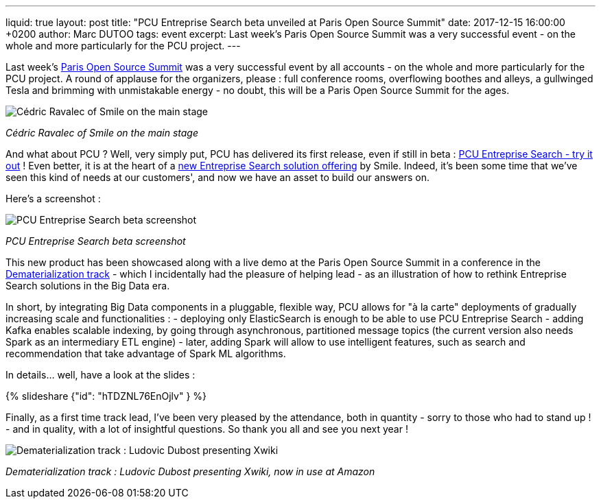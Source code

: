 ---
liquid: true
layout: post
title:  "PCU Entreprise Search beta unveiled at Paris Open Source Summit"
date:   2017-12-15 16:00:00 +0200
author: Marc DUTOO
tags: event
excerpt: Last week's Paris Open Source Summit was a very successful event - on the whole and more particularly for the PCU project.
---

Last week's http://www.opensourcesummit.paris/[Paris Open Source Summit] was a very successful event by all accounts - on the whole and more particularly for the PCU project. A round of applause for the organizers, please : full conference rooms, overflowing boothes and alleys, a gullwinged Tesla and brimming with unmistakable energy - no doubt, this will be a Paris Open Source Summit for the ages.

image:/assets/images/posts/20171206_poss_cravalec.jpg[Cédric Ravalec of Smile on the main stage]

_Cédric Ravalec of Smile on the main stage_

And what about PCU ? Well, very simply put, PCU has delivered its first release, even if still in beta : https://owncloud.smile.eu/s/6toBC6N2VJv4EHC[PCU Entreprise Search - try it out] ! Even better, it is at the heart of a https://www.smile.eu/fr/technologies/pcu-enterprise-search[new Entreprise Search solution offering] by Smile. Indeed, it's been some time that we've seen this kind of needs at our customers', and now we have an asset to build our answers on.

Here's a screenshot :

image:/assets/images/posts/20171206_poss_pcu_entreprise_search_screenshot.png[PCU Entreprise Search beta screenshot]

_PCU Entreprise Search beta screenshot_

This new product has been showcased along with a live demo at the Paris Open Source Summit in a conference in the http://www.opensourcesummit.paris/preinscription-conferences.html[Dematerialization track] - which I incidentally had the pleasure of helping lead - as an illustration of how to rethink Entreprise Search solutions in the Big Data era.

In short, by integrating Big Data components in a pluggable, flexible way, PCU allows for "à la carte" deployments of gradually increasing scale and functionalities :
- deploying only ElasticSearch is enough to be able to use PCU Entreprise Search
- adding Kafka enables scalable indexing, by going through asynchronous, partitioned message topics (the current version also needs Spark as an intermediary ETL engine)
- later, adding Spark will allow to use intelligent features, such as search and recommendation that take advantage of Spark ML algorithms.

In details... well, have a look at the slides :

++++
{% slideshare {"id": "hTDZNL76EnOjlv" } %}
++++

Finally, as a first time track lead, I've been very pleased by the attendance, both in quantity - sorry to those who had to stand up ! - and in quality, with a lot of insightful questions. So thank you all and see you next year !

image:/assets/images/posts/20171206_poss_xwiki.jpg[Dematerialization track : Ludovic Dubost presenting Xwiki, now in use at Amazon]

_Dematerialization track : Ludovic Dubost presenting Xwiki, now in use at Amazon_
